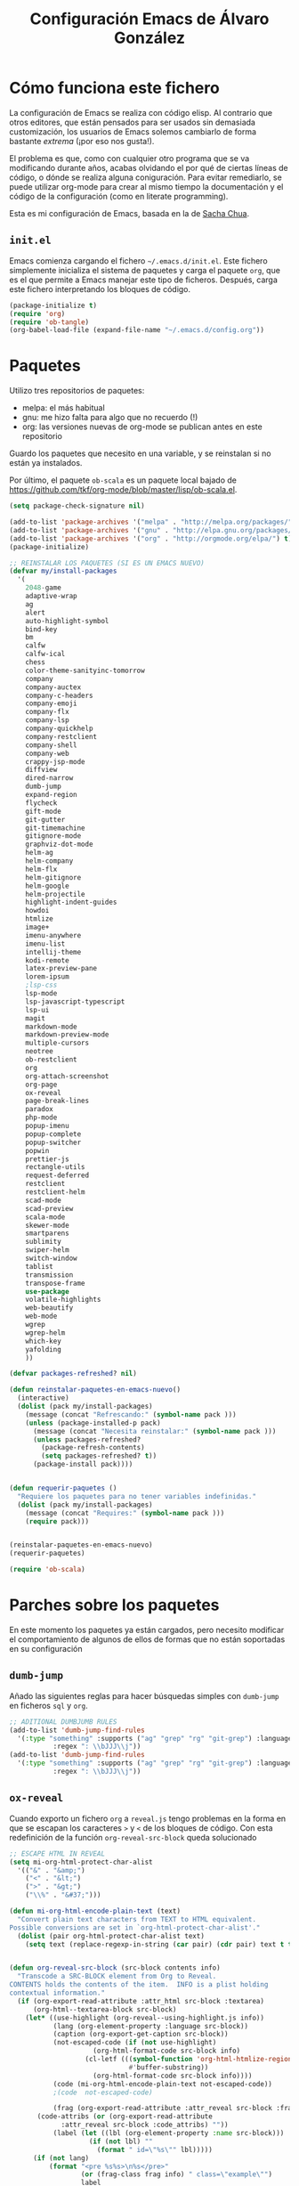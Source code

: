 #+TITLE: Configuración Emacs de Álvaro González
#+OPTIONS: toc:4 h:4

* Cómo funciona este fichero

La configuración de Emacs se realiza con código elisp. Al contrario que otros editores, que están pensados para ser usados sin demasiada customización, los usuarios de Emacs solemos cambiarlo de forma bastante /extrema/ (¡por eso nos gusta!).

El problema es que, como con cualquier otro programa que se va modificando durante años, acabas olvidando el por qué de ciertas líneas de código, o dónde se realiza alguna coniguración. Para evitar remediarlo, se puede utilizar org-mode para crear al mismo tiempo la documentación y el código de la configuración (como en literate programming).

Esta es mi configuración de Emacs, basada en la de [[http://pages.sachachua.com/.emacs.d/Sacha.html][Sacha Chua]].

** =init.el=
Emacs comienza cargando el fichero =~/.emacs.d/init.el=. Este fichero simplemente inicializa el sistema de paquetes y carga el paquete =org=, que es el que permite a Emacs manejar este tipo de ficheros. Después, carga este fichero interpretando los bloques de código.

#+begin_src lisp  :tangle no
(package-initialize t)
(require 'org)
(require 'ob-tangle)
(org-babel-load-file (expand-file-name "~/.emacs.d/config.org"))
#+end_src



* Paquetes

Utilizo tres repositorios de paquetes:
- melpa: el más habitual
- gnu: me hizo falta para algo que no recuerdo (!)
- org: las versiones nuevas de org-mode se publican antes en este repositorio

Guardo los paquetes que necesito en una variable, y se reinstalan si no están ya instalados.

Por último, el paquete =ob-scala= es un paquete local bajado de [[https://github.com/tkf/org-mode/blob/master/lisp/ob-scala.el][https://github.com/tkf/org-mode/blob/master/lisp/ob-scala.el]].

#+begin_src emacs-lisp
(setq package-check-signature nil)

(add-to-list 'package-archives '("melpa" . "http://melpa.org/packages/") t)
(add-to-list 'package-archives '("gnu" . "http://elpa.gnu.org/packages/") t)
(add-to-list 'package-archives '("org" . "http://orgmode.org/elpa/") t)
(package-initialize)

;; REINSTALAR LOS PAQUETES (SI ES UN EMACS NUEVO)
(defvar my/install-packages
  '(
    2048-game
    adaptive-wrap
    ag
    alert
    auto-highlight-symbol
    bind-key
    bm
    calfw
    calfw-ical
    chess
    color-theme-sanityinc-tomorrow
    company
    company-auctex
    company-c-headers
    company-emoji
    company-flx
    company-lsp
    company-quickhelp
    company-restclient
    company-shell
    company-web
    crappy-jsp-mode
    diffview
    dired-narrow
    dumb-jump
    expand-region
    flycheck
    gift-mode
    git-gutter
    git-timemachine
    gitignore-mode
    graphviz-dot-mode
    helm-ag
    helm-company
    helm-flx
    helm-gitignore
    helm-google
    helm-projectile
    highlight-indent-guides
    howdoi
    htmlize
    image+
    imenu-anywhere
    imenu-list
    intellij-theme
    kodi-remote
    latex-preview-pane
    lorem-ipsum
    ;lsp-css
    lsp-mode
    lsp-javascript-typescript
    lsp-ui
    magit
    markdown-mode
    markdown-preview-mode
    multiple-cursors
    neotree
    ob-restclient
    org
    org-attach-screenshot
    org-page
    ox-reveal
    page-break-lines
    paradox
    php-mode
    popup-imenu
    popup-complete
    popup-switcher
    popwin
    prettier-js
    rectangle-utils
    request-deferred
    restclient
    restclient-helm
    scad-mode
    scad-preview
    scala-mode
    skewer-mode
    smartparens
    sublimity
    swiper-helm
    switch-window
    tablist
    transmission
    transpose-frame
    use-package
    volatile-highlights
    web-beautify
    web-mode
    wgrep
    wgrep-helm
    which-key
    yafolding
    ))

(defvar packages-refreshed? nil)

(defun reinstalar-paquetes-en-emacs-nuevo()
  (interactive)
  (dolist (pack my/install-packages)
    (message (concat "Refrescando:" (symbol-name pack )))
    (unless (package-installed-p pack)
      (message (concat "Necesita reinstalar:" (symbol-name pack )))
      (unless packages-refreshed?
        (package-refresh-contents)
        (setq packages-refreshed? t))
      (package-install pack))))


(defun requerir-paquetes ()
  "Requiere los paquetes para no tener variables indefinidas."
  (dolist (pack my/install-packages)
    (message (concat "Requires:" (symbol-name pack )))
    (require pack)))


(reinstalar-paquetes-en-emacs-nuevo)
(requerir-paquetes)

(require 'ob-scala)
#+end_src

* Parches sobre los paquetes
En este momento los paquetes ya están cargados, pero necesito modificar el comportamiento de algunos de ellos de formas que no están soportadas en su configuración

** =dumb-jump=
Añado las siguientes reglas para hacer búsquedas simples con =dumb-jump= en ficheros =sql= y =org=.
#+begin_src emacs-lisp
;; ADITIONAL DUMBJUMB RULES
(add-to-list 'dumb-jump-find-rules
  '(:type "something" :supports ("ag" "grep" "rg" "git-grep") :language "sql"
           :regex ": \\bJJJ\\j"))
(add-to-list 'dumb-jump-find-rules
  '(:type "something" :supports ("ag" "grep" "rg" "git-grep") :language "org"
           :regex ": \\bJJJ\\j"))
#+end_src

** =ox-reveal=
Cuando exporto un fichero =org= a =reveal.js= tengo problemas en la forma en que se escapan los caracteres =>= y =<= de los bloques de código. Con esta redefinición de la función =org-reveal-src-block= queda solucionado

#+begin_src emacs-lisp
;; ESCAPE HTML IN REVEAL
(setq mi-org-html-protect-char-alist
  '(("&" . "&amp;")
    ("<" . "&lt;")
    (">" . "&gt;")
    ("\\%" . "&#37;")))

(defun mi-org-html-encode-plain-text (text)
  "Convert plain text characters from TEXT to HTML equivalent.
Possible conversions are set in `org-html-protect-char-alist'."
  (dolist (pair org-html-protect-char-alist text)
    (setq text (replace-regexp-in-string (car pair) (cdr pair) text t t))))


(defun org-reveal-src-block (src-block contents info)
  "Transcode a SRC-BLOCK element from Org to Reveal.
CONTENTS holds the contents of the item.  INFO is a plist holding
contextual information."
  (if (org-export-read-attribute :attr_html src-block :textarea)
      (org-html--textarea-block src-block)
    (let* ((use-highlight (org-reveal--using-highlight.js info))
           (lang (org-element-property :language src-block))
           (caption (org-export-get-caption src-block))
           (not-escaped-code (if (not use-highlight)
                     (org-html-format-code src-block info)
                   (cl-letf (((symbol-function 'org-html-htmlize-region-for-paste)
                              #'buffer-substring))
                     (org-html-format-code src-block info))))
           (code (mi-org-html-encode-plain-text not-escaped-code))
           ;(code  not-escaped-code)
           
           (frag (org-export-read-attribute :attr_reveal src-block :frag))
	   (code-attribs (or (org-export-read-attribute
			 :attr_reveal src-block :code_attribs) ""))
           (label (let ((lbl (org-element-property :name src-block)))
                    (if (not lbl) ""
                      (format " id=\"%s\"" lbl)))))
      (if (not lang)
          (format "<pre %s%s>\n%s</pre>"
                  (or (frag-class frag info) " class=\"example\"")
                  label
                  code)
        (format
         "<div class=\"org-src-container\">\n%s%s\n</div>"
         (if (not caption) ""
           (format "<label class=\"org-src-name\">%s</label>"
                   (org-export-data caption info)))
         (if use-highlight
             (format "\n<pre%s%s><code class=\"%s\" %s>%s</code></pre>"
                     (or (frag-class frag info) "")
                     label lang code-attribs code)
           (format "\n<pre %s%s>%s</pre>"
                   (or (frag-class frag info)
                       (format " class=\"src src-%s\"" lang))
                   label code)))))))
#+end_src






* Mi configuración

** Opciones avanzadas
Hay opciones útiles que prefiero que estén activadas por defecto.
#+begin_src emacs-lisp
(put 'narrow-to-region 'disabled nil)
(put 'upcase-region 'disabled nil)
(put 'downcase-region 'disabled nil)
#+end_src

** =doc-view=
Para visualizar documentos desde Emacs, aumento su resolución y anchura.
#+begin_src emacs-lisp
(require 'doc-view)
(setq doc-view-continuous t)
(setq doc-view-image-width 1600)
(setq doc-view-resolution 400)
#+end_src

** =org-mode=

*** Listados /Latex/
Utilizo el paquete =listings= de /Latex/ en vez de bloques /verbatim/.
#+begin_src emacs-lisp
(setq org-latex-listings t)
#+end_src

*** Selección con mayúsculas 
#+begin_src emacs-lisp
(setq org-support-shift-select t)
#+end_src

*** Scroll con teclas de avance de página hasta el extremo del fichero
#+begin_src emacs-lisp
(setq scroll-error-top-bottom t)
#+end_src


** Latex

- Para que funcione correctamente el resaltado de sintaxis, hay que informar a Auctex de los entornos /verbatim/ utilizados:
#+begin_src emacs-lisp

(setq LaTeX-verbatim-environments
      '("verbatim" "verbatim*" "listadotxt" "PantallazoTexto" "listadosql"))
#+end_src

- En Ubuntu, Evince puede sincronizarse con Emacs para saber a qué parte de código corresponde una parte del PDF y viceversa
#+begin_src emacs-lisp
(setq TeX-source-correlate-mode t)
(setq TeX-source-correlate-start-server t)
#+end_src


- Modifico el comando Latex para incluir =-shell-escape=
(setq LaTeX-command-style
   (quote (("" "%(PDF)%(latex) %(file-line-error) -shell-escape %(extraopts) %S%(PDFout)"))))


- Se pueden previsualizar los entornos =tikzpicture= y =tabular= directamente en el buffer de Emacs ([[https://www.gnu.org/software/auctex/manual/preview-latex.html][https://www.gnu.org/software/auctex/manual/preview-latex.html]])

#+begin_src emacs-lisp
(eval-after-load "preview"
  '(add-to-list 'preview-default-preamble "\\PreviewEnvironment{tikzpicture}" t) )
(eval-after-load "preview"
  '(add-to-list 'preview-default-preamble "\\PreviewEnvironment{tabular}" t) )
#+end_src


* /Minor modes/

- Ayuda de teclas
#+begin_src emacs-lisp
(which-key-mode t)
#+end_src


- Paréntesis autocerrables
#+begin_src emacs-lisp
(smartparens-global-mode 1)
#+end_src

- Mostrar ^L (saltos de página) como una línea horizontal
#+begin_src emacs-lisp
(global-page-break-lines-mode)
#+end_src

- Resaltar el símbolo bajo el cursor de forma dinámica
#+begin_src emacs-lisp
(require 'auto-highlight-symbol)
(global-auto-highlight-symbol-mode t)
(setq ahs-default-range 'ahs-range-whole-buffer)
#+end_src

- Retroceder en la historia de disposición de ventanas y búferes
#+begin_src emacs-lisp
(winner-mode 1)
#+end_src

- Plantillas para introducción rápida de partes del texto
#+begin_src emacs-lisp
(yas-global-mode 1)
#+end_src

- Indicación de líneas cambiadas respecto a la última versión Git.
#+begin_src emacs-lisp
(global-git-gutter-mode +1)
#+end_src

- Al comenzar a escribir con una selección, se borra lo seleccionado
#+begin_src emacs-lisp
(delete-selection-mode 1)
#+end_src

- Grabar la disposición de bufers y ventanas para la siguiente sesión
#+begin_src emacs-lisp
(setq desktop-save t)
(desktop-save-mode)
#+end_src


** =helm=
=helm= es un sistema para seleccionar una opción entre varias posibilidades, que se puede usar para casi todo
- Buscar un comando
- Cambiar de buffer
- Navegar por la historia del portapapeles
- Visualizar las ocurrencias de un patrón en un buffer
- ... y más

#+begin_src emacs-lisp

;; HELM
(require 'tramp) ;; PARA EVITAR EL ERROR Symbol’s value as variable is void: tramp-methods
(setq helm-split-window-inside-p t)
(setq helm-display-header-line nil)
(setq helm-autoresize-max-height 30)
(setq helm-autoresize-min-height 30)
(setq projectile-completion-system 'helm)
(helm-autoresize-mode 1)
(helm-mode 1)
(helm-projectile-on)
(helm-flx-mode +1)
#+end_src


=helm= se muestra en una nueva ventana. Esta ventana puede estar en una nueva /child frame/ para no cambiar la disposición de la /frame/ original
#+begin_src emacs-lisp
(setq helm-echo-input-in-header-line t)
(setq helm-display-function 'helm-display-buffer-in-own-frame
      helm-display-buffer-reuse-frame t
      helm-display-buffer-width 120
      helm-use-undecorated-frame-option t)
#+end_src

=swiper= es un sistema de búsqueda de patrones en el buffer, con visualización simultánea de todas las ocurrencias, y también usa =helm=. Lo siguiente es para hacer que también aparezca en una /child frame/.

#+begin_src emacs-lisp
(setq swiper-helm-display-function helm-display-function)
#+end_src


** =projectile=
=projectile= necesita conocer su tecla de prefijo (utilizo la tradicional).
#+begin_src emacs-lisp
(define-key projectile-mode-map (kbd "C-c p") 'projectile-command-map)
(projectile-mode 1)
#+end_src


** =multiple-cursors=
#+begin_src emacs-lisp
(setq mc/always-run-for-all t)
#+end_src

** =tramp=
=tramp= intenta optimizar las conexiones, enviando en línea los ficheros pequeños. Esto me da problemas en algunos sistemas, así que indico que los ficheros se copien a partir de 1 byte de tamaño:
#+begin_src emacs-lisp
(setq tramp-copy-size-limit 1)
#+end_src


** Historia del portapapeles
Una de las ventajas de Emacs es su /kill ring/, donde se guarda la historia del portapapeles. Con esta opción, añado a esta historia el portapapeles del sistema. Descubierto en [[https://writequit.org/org/settings.html#sec-1-33][https://writequit.org/org/settings.html#sec-1-33]]
#+begin_src emacs-lisp
(setq save-interprogram-paste-before-kill t)
#+end_src



** Recarga de ficheros modificados
Encuentro más conveniente que los ficheros se recarguen si un programa externo los modifica, sin preguntas.

#+begin_src emacs-lisp
(global-auto-revert-mode 1)
(setq global-auto-revert-non-file-buffers t)
(setq auto-revert-verbose nil)
#+end_src

* COSAS QUE AUN FALTAN POR MIGRAR
#+begin_src emacs-lisp
;; RESALTAR LINEA ACTUAL
(global-hl-line-mode t)

;; SIN RUIDO
(setq visible-bell 1)
(setq ring-bell-function 'ignore)

;; RESALTAR LA INDENTACION
(setq highlight-indent-guides-method 'fill)

;; SELECCION TRAS COPIAR
(defadvice kill-ring-save (after keep-transient-mark-active ())
  "Override the deactivation of the mark."
  (setq deactivate-mark nil))
(ad-activate 'kill-ring-save)


;; DIRECTORIOS DE BACKUP
(setq backup-directory-alist `(("." . "~/.saves")))
(setq backup-by-copying t)
(setq delete-old-versions t
      kept-new-versions 6
      kept-old-versions 2
      version-control t)


;; VISUALIZACIÓN AGRADABLE
(defun bonito-para-proyector()
  (interactive)
  (bonito-para-codigo)
  (toggle-truncate-lines -1)
  (highlight-indent-guides-mode 0)
  (if (>= emacs-major-version 26)
      (display-line-numbers-mode 0))
  (org-display-inline-images))

(defun bonito-para-codigo()
  (interactive)
  (electric-pair-mode 1)
  (toggle-truncate-lines 1)
  (toggle-word-wrap 1)
  (if (>= emacs-major-version 26)
      (display-line-numbers-mode 1))
  (auto-highlight-symbol-mode 1)
  (yafolding-mode 1)
  (adaptive-wrap-prefix-mode 1))

(add-hook 'prog-mode-hook 'bonito-para-codigo)
(add-hook 'text-mode-hook 'bonito-para-proyector)
(add-hook 'org-mode-hook 'bonito-para-proyector)
(add-hook 'tex-mode-hook 'bonito-para-codigo)


;; VALIDACIONES
(add-hook 'after-init-hook #'global-flycheck-mode)

;; NO PREGUNTAR CUANDO SE CIERRA EL BUFFER
(defun kill-this-buffer-dont-ask ()
  (interactive)
  (kill-buffer (current-buffer)))
(global-set-key (kbd "C-x k") 'kill-this-buffer-dont-ask)


;; TRANSIENT MARK MODE, PARA C-X TAB

;; SCROLL SUAVE
(setq scroll-margin 0
      scroll-step 1
      scroll-conservatively 10000
      scroll-preserve-screen-position 1)

;; POPWIN
(popwin-mode 1)

;; QUITAR LA TOOLBAR
(tool-bar-mode -1)

;; ANCHURA DE PAGINAS DEL MAN
(setenv "MANWIDTH" "80")

;; INDENTACIONES
(setq-default indent-tabs-mode nil)
(setq tab-width 2)

;; PARA FUNCIONAR CON AUCTEX
(require 'tex)
(require 'tex-buf)
(setq TeX-auto-save t)
(setq TeX-parse-self t)
(setq TeX-save-query nil)
(setq TeX-PDF-mode t)


;; MOSTRAR LOS PARENTESIS ASOCIADOS
(show-paren-mode)

;; QUITAR PANTALLA DE INICIO Y MENU
(setq inhibit-startup-message t)
(menu-bar-mode -1)

;; MODO SERVIDOR
(server-force-delete)
(server-start)

;; imagex PARA HACER ZOOM EN IMÁGENES
(imagex-global-sticky-mode)
(imagex-auto-adjust-mode)


;; ORG MODE, PARA EL electric-pair-mode
(require 'org)
(modify-syntax-entry ?~ "(~" org-mode-syntax-table)
(modify-syntax-entry ?= "(=" org-mode-syntax-table)
(modify-syntax-entry ?* "(*" org-mode-syntax-table)
(modify-syntax-entry ?/ "(/" org-mode-syntax-table)



;; MODELINE
(setq-default mode-line-format
              (list
               " "
               mode-line-modified
               " %[" mode-line-buffer-identification " %] "
               " | " '(vc-mode vc-mode)
               " | %m "
               " | %n "
               " |" mode-line-coding-system-map
               " |" mode-line-misc-info
               " | %IB %Z"
               " | %l:%c "
               mode-line-end-spaces
               ) )

;; PARA EL MINIMAP
(require 'sublimity)
(require 'sublimity-map)
(require 'sublimity-attractive)
(sublimity-map-set-delay nil)


;; RATON EN MODO TEXTO
(xterm-mouse-mode)
#+end_src

* TECLAS
#+begin_src emacs-lisp
;; TECLAS PARA ISEARCH
(progn
  ;; set arrow keys in isearch. left/right is backward/forward, up/down is history. press Return to exit
  (define-key isearch-mode-map (kbd "<up>") 'isearch-ring-retreat )
  (define-key isearch-mode-map (kbd "<down>") 'isearch-ring-advance )

  (define-key isearch-mode-map (kbd "<left>") 'isearch-repeat-backward)
  (define-key isearch-mode-map (kbd "<right>") 'isearch-repeat-forward)

  (define-key minibuffer-local-isearch-map (kbd "<left>") 'isearch-reverse-exit-minibuffer)
  (define-key minibuffer-local-isearch-map (kbd "<right>") 'isearch-forward-exit-minibuffer))


;; ESCAPE ESCAPA MÁS 
(define-key global-map [escape] 'keyboard-escape-quit)
;; (define-key key-translation-map (kbd "ESC") (kbd "C-g")) // PROBLEMAS CON EL TERMINAL

;; Remove Yasnippet's default tab key binding
(require 'yasnippet)
(define-key yas-minor-mode-map (kbd "<tab>") nil)
(define-key yas-minor-mode-map (kbd "TAB") nil)
(define-key yas-minor-mode-map (kbd "C-c TAB") 'yas-expand)

;; MIS TECLAS
(defvar mis-teclas-minor-mode-map
  (let ((map (make-sparse-keymap)))
    ;(define-key map (kbd "C-i") 'some-function)
    (define-key map (kbd "C-e") 'er/expand-region)
    (define-key map (kbd "C-S-e") 'er/contract-region)
    (define-key map (kbd "C-z") 'undo )
    (define-key map (kbd "C-x C-d") 'dired)
    (define-key map (kbd "C-x d") 'dired-other-frame)
    (define-key map (kbd "C-x C-b") 'ibuffer)
    (define-key map (kbd "C-x b") 'ibuffer)
    (define-key map (kbd "C-f") 'swiper-helm)
    (define-key map (kbd "C-<f5>") 'reveal-y-pdf)
    (define-key map (kbd "<backtab>") 'psw-switch-buffer)
    (define-key map (kbd "M-I") 'popup-imenu)
    (define-key map (kbd "<f7>") 'imenu-list-smart-toggle)

    (define-key map (kbd "M-S-<up>") 'enlarge-window)
    (define-key map (kbd "M-S-<down>") 'shrink-window)
    (define-key map (kbd "M-S-<left>") 'shrink-window-horizontally)
    (define-key map (kbd "M-S-<right>") 'enlarge-window-horizontally)

    (define-key map (kbd "<f5>") 'transpose-frame)

    (define-key map (kbd "<f9>") 'magit-status)

    (define-key map (kbd "<C-f2>") 'bm-toggle)
    (define-key map (kbd "<f2>")   'bm-next)
    (define-key map (kbd "<S-f2>") 'bm-previous)

    (define-key map (kbd "C-S-c C-S-c") 'mc/edit-lines)
    (define-key map (kbd "C->") 'mc/mark-next-like-this)
    (define-key map (kbd "C-<") 'mc/mark-previous-like-this)
    (define-key map (kbd "C-S-<mouse-1>") 'mc/add-cursor-on-click)
    (define-key map (kbd "C-S-c C-S-v") 'mc/mark-all-like-this)

    (define-key map (kbd "M-x") 'helm-M-x)
    (define-key map (kbd "C-x M-x") 'execute-extended-command)

    (define-key map (kbd "<menu>") 'helm-M-x)
    (define-key map (kbd "C-x C-f") 'helm-find-files)
    (define-key map (kbd "<f6>") 'helm-mini)
    (define-key map (kbd "M-y") 'helm-show-kill-ring)
    (define-key map (kbd "C-x r b") 'helm-filtered-bookmarks)

    (define-key map (kbd "<f8>") 'neotree-toggle)

    (define-key map (kbd "C-x o") 'switch-window)

    (define-key map (kbd "C-o") 'dumb-jump-go)

    (define-key map (kbd "C-.") 'company-complete)

    (define-key map (kbd "C-S-l") 'toggle-truncate-lines)

    
    map)
  "mis-teclas-minor-mode keymap")


(define-minor-mode mis-teclas-minor-mode
  "A minor mode so that my key settings override annoying major modes."
  :init-value t
  :lighter "mis-teclas")

(mis-teclas-minor-mode 1)

#+end_src

* UTILS




#+begin_src emacs-lisp
;; RECTANGULOS CON RATON
;; https://emacs.stackexchange.com/questions/7244/enable-emacs-column-selection-using-mouse
(defun mouse-start-rectangle (start-event)
  (interactive "e")
  (deactivate-mark)
  (mouse-set-point start-event)
  (rectangle-mark-mode +1)
  (let ((drag-event))
    (track-mouse
      (while (progn
               (setq drag-event (read-event))
               (mouse-movement-p drag-event))
        (mouse-set-point drag-event)))))

(global-set-key (kbd "S-<down-mouse-1>") #'mouse-start-rectangle)


;; PROBLEMAS CON TRAMP
(require 'tramp)
(setq tramp-debug-buffer t)
(setq tramp-verbose 10)

;; ABRIR EN PROGRAMA EXTERO http://pages.sachachua.com/.emacs.d/Sacha.html
(defun abrir-programa-externo (arg)
  "Open visited file in default external program.

With a prefix ARG always prompt for command to use."
  (interactive "P")
  (when buffer-file-name
    (async-shell-command (concat
                          "setsid -w "
                          (cond
                           ((and (not arg) (eq system-type 'darwin)) "open")
                           ((and (not arg) (member system-type '(gnu gnu/linux gnu/kfreebsd))) "xdg-open")
                           (t (read-shell-command "Open current file with: ")))
                          " "
                          (shell-quote-argument buffer-file-name)))
    (run-at-time "2" nil
                 (lambda() (winner-undo)))))

;; NOMBRE DE FICHERO ACTUAL AL PORTAPAPELES http://pages.sachachua.com/.emacs.d/Sacha.html
(defun copiar-nombre-fichero-actual ()
  "Copy the current buffer file name to the clipboard."
  (interactive)
  (let ((filename (if (equal major-mode 'dired-mode)
                      default-directory
                    (buffer-file-name))))
    (when filename
      (kill-new filename)
      (message "Copied buffer file name '%s' to the clipboard." filename))))

;; UN SERVIDOR HTTP
(defun servidor-httpd-aqui (directory port)
  "Abre un servidor http en un directorio."
  (interactive (list (read-directory-name "Root directory: " default-directory nil t)
                     (read-number "Port: " 8017)))
  (setq httpd-root directory)
  (setq httpd-port port)
  (httpd-start)
  (browse-url (concat "http://localhost:" (number-to-string port) "/")))

;; REABRIR COMO ROOT emacs25
(defun abrir-como-root-emacs25 ()
  "Reabre el fichero actual como root, incluso via tramp."
  (interactive)
  (let*
    ((sudo (/= (call-process "sudo" nil nil "-n true") 0))
      (file-name
        (if (tramp-tramp-file-p buffer-file-name)
          (with-parsed-tramp-file-name buffer-file-name parsed
            (tramp-make-tramp-file-name
              (if sudo "sudo" "su")
              "root"
              parsed-host
              parsed-localname
              (let ((tramp-postfix-host-format "|")
                     (tramp-prefix-format))
                (tramp-make-tramp-file-name
                  parsed-method
                  parsed-user
                  parsed-host
                  ""
                  parsed-hop))))
          (concat (if sudo
                    "/sudo::"
                    "/su::")
            buffer-file-name))))
    (find-alternate-file file-name)))


;; REABRIR COMO ROOT
(defun abrir-como-root ()
  "Reabre el fichero actual como root, incluso via tramp."
  (interactive)
  (let*
      ((sudo (/= (call-process "sudo" nil nil "-n true") 0))
       (file-name
        (if (tramp-tramp-file-p buffer-file-name)
            (with-parsed-tramp-file-name buffer-file-name parsed
              (tramp-make-tramp-file-name
               (if sudo "sudo" "su")
               "root"
               nil ; domain
               parsed-host
               nil ; port
               parsed-localname
               (let ((tramp-postfix-host-format "|")
                     (tramp-prefix-format))
                 (tramp-make-tramp-file-name
                  parsed-method
                  parsed-user
                  nil ; domain
                  parsed-host
                  nil ; PORT
                  parsed-hop))))
          
          (concat (if sudo
                      "/sudo::"
                    "/su::")
                  buffer-file-name))))
    (find-alternate-file file-name)))

;; EN .zshrc PARA QUE FUNCIONE tramp
;; if [[ "$TERM" == "dumb" ]]
;; then
;;   unsetopt zle
;;   unsetopt prompt_cr
;;   unsetopt prompt_subst
;;   unfunction precmd
;;   unfunction preexec
;;   PS1='$ '
;; fi


;; CONECTAR A TRANSMISSION
(defun conectar-a-transmission ()
  (interactive)

  (setq transmission-host (read-string "Transmission host: " "192.168.1.254" ))
  (setq transmission-user (read-string "Transmission user: " "transmission"))
  (setq transmission-pass (read-passwd "Transmission password: "))

  (message "Conectando a %s@%s" transmission-user transmission-host)
  
  (setq transmission-rpc-auth (list ':username transmission-user ':password transmission-pass))

  (transmission))



;; REVEAL, HTML Y PDF A LA VEZ
(defun reveal-y-pdf ()
  "Crea transparencias de reveal y hace el pdf a la vez."
  (interactive)
  (org-html-export-to-html)
  (let* (
         (filename (buffer-file-name))
         (html-filename (concat (file-name-sans-extension filename) ".html"))
         (html-wp-filename (concat (file-name-sans-extension filename) ".wp.html")) )
    (message "Copiando fichero: %s -> %s" html-filename html-wp-filename)
    (copy-file html-filename html-wp-filename t) )
  
  (org-reveal-export-to-html)
  (let* (
         (filename (buffer-file-name))
         (html-filename (concat (file-name-sans-extension filename) ".html"))
         (html-reveal-filename (concat (file-name-sans-extension filename) ".reveal.html")) )
    (message "renombrando fichero: %s -> %s" html-filename html-reveal-filename)
    (rename-file html-filename html-reveal-filename t))

  (org-latex-export-to-pdf)
  (let* (
         (filename (buffer-file-name))
         (tex-filename (concat (file-name-sans-extension filename) ".tex")))

    
    (message "Borrando fichero: %s" tex-filename)
    (delete-file tex-filename) ) )


;; EXPERIMENTOS
(defun url-decode-region (start end)
  "Replace a region with the same contents, only URL decoded."
  (interactive "r")
  (let ((text (url-unhex-string (buffer-substring start end))))
    (delete-region start end)
    (insert text)))

(defun horario()
  (interactive)
  (cfw:open-ical-calendar "https://calendar.google.com/calendar/ical/ags.iesavellaneda%40gmail.com/private-8d8f10c04ef7daee164d8d8a8f4707d5/basic.ics"))

(defun quitar-proxy()
  (interactive)
  (setq url-proxy-services '()))

(defun proxy-educamadrid()
  (interactive)
  (setq url-proxy-services
        '(("no_proxy" . "^\\(localhost\\|10\\.*|192\\.*\\)")
          ("http" . "213.0.88.85:8080")
          ("https" . "213.0.88.85:8080"))))

(defun org-insert-clipboard-image()
  "Save the image in the clipboard  into a time stamped unique-named file in the same directory as the org-buffer and insert a link to this file."
  (interactive)
  ; (setq tilde-buffer-filename (replace-regexp-in-string "/" "\\" (buffer-file-name) t t))
  (setq filename
        (concat
         (make-temp-name
          (concat buffer-file-name
                  "_"
                  (format-time-string "%Y%m%d_%H%M%S_")) ) ".png"))
  ;; Linux: ImageMagick:
  ;(call-process "/bin/bash" nil (list filename "kk") nil "-c" "xclip -selection clipboard -t image/png -o")
  (call-process "xclip" nil (list :file filename) nil "-selection"  "clipboard" "-t" "image/png" "-o")
  (insert (concat "[[file:" filename "]]"))
  (org-display-inline-images))

  

(defun kill-other-buffers ()
  "Kill all otherbuffers."
  (interactive)
  (mapc
   'kill-buffer
   (delq (current-buffer)
         (remove-if-not
          '(lambda (x)
             (or (buffer-file-name x)
                 (eq 'dired-mode (buffer-local-value 'major-mode  x))))
          (buffer-list)))))

(defun org-code-block-from-region (beg end &optional results-switches inline)
  "Copiado de org-babel-examplify-region"
  (interactive "*r")
  (let ((maybe-cap
	 (lambda (str)
	   (if org-babel-uppercase-example-markers (upcase str) str))))
    (if inline
	(save-excursion
	  (goto-char beg)
	  (insert (format org-babel-inline-result-wrap
			  (delete-and-extract-region beg end))))
      (let ((size (count-lines beg end)))
	(save-excursion
	  (cond ((= size 0))	      ; do nothing for an empty result
		((< size org-babel-min-lines-for-block-output)
		 (goto-char beg)
		 (dotimes (_ size)
		   (beginning-of-line 1) (insert ": ") (forward-line 1)))
		(t
		 (goto-char beg)
		 (insert (if results-switches
			     (format "%s%s\n"
				     (funcall maybe-cap "#+begin_src")
				     results-switches)
			   (funcall maybe-cap "#+begin_src\n")))
		 (let ((p (point)))
		   (if (markerp end) (goto-char end) (forward-char (- end beg)))
		   (org-escape-code-in-region p (point)))
		 (insert (funcall maybe-cap "#+end_src\n")))))))))
#+end_src


* Temas
Tengo dos temas, claro y oscuro. Pongo uno detrás de otro para "limpiar" lo que haya podido quedarse de alguna cusomización




#+begin_src emacs-lisp
(defun tema-oscuro()
  (interactive)
  (disable-theme 'intellij)
  (load-theme 'sanityinc-tomorrow-bright t)
  (load-theme 'alvaro t))

(defun tema-claro()
  (interactive)
  (disable-theme 'alvaro)
  (disable-theme 'sanityinc-tomorrow-bright)
  (load-theme 'intellij t))

(tema-claro)
(tema-oscuro)
#+end_src



* /Customize/
El fichero de /customize/ lo mantengo aparte del =init.el=, para separar entornos y mejor integración con el control de versiones.
#+begin_src emacs-lisp
(setq custom-file "~/.emacs.d/custom-file.el")
(load custom-file)
#+end_src


* =company=
#+begin_src emacs-lisp
(require 'company)
(company-flx-mode +1)



(defvar my-company-backends-prog-mode
  '(
    (
     company-files
     company-dabbrev-code
     company-capf
     company-keywords
     company-lsp
     company-yasnippet
     company-emoji
     )
    ))


(defvar my-company-backends-org-mode
  '(
    company-files
    company-dabbrev-code
    company-dabbrev
    company-yasnippet
    company-emoji
    ))

(defvar my-company-backends my-company-backends-org-mode)

;; set default `company-backends'
(setq company-backends my-company-backends)
(company-auctex-init)

(add-hook 'after-init-hook 'global-company-mode)
                                        ;(add-to-list 'company-backends 'company-c-headers)
                                        ;(add-to-list 'company-backends 'company-web-html)
                                        ;(add-to-list 'company-backends 'company-web-jade)
                                        ;(add-to-list 'company-backends 'company-web-slim)
                                        ;(add-to-list 'company-backends 'company-bbdb)
                                        ;(add-to-list 'company-backends 'company-nxml)
                                        ;(add-to-list 'company-backends 'company-css)
                                        ;(add-to-list 'company-backends 'company-eclim)
                                        ;(add-to-list 'company-backends 'company-semantic)
                                        ;(add-to-list 'company-backends 'company-clang)
                                        ;(add-to-list 'company-backends 'company-xcode)
                                        ;(add-to-list 'company-backends 'company-cmake )
                                        ;(add-to-list 'company-backends 'company-dabbrev-code)
                                        ;(add-to-list 'company-backends 'company-gtags)
                                        ;(add-to-list 'company-backends 'company-etags)
                                        ;(add-to-list 'company-backends 'company-oddmuse)

(company-quickhelp-mode 1)
                                        ;(defun my-org-mode-hook-for-company ()
                                        ;  (add-hook 'completion-at-point-functions 'pcomplete-completions-at-point nil t))
                                        ;(add-hook 'org-mode-hook #'my-org-mode-hook-for-company)

(defun my-company-backends-org-mode-function ()
  (set (make-local-variable 'company-backends) my-company-backends-org-mode))

(add-hook 'org-mode-hook #'my-company-backends-org-mode-function)

(defun my-company-backends-prog-mode-function ()
  (set (make-local-variable 'company-backends) my-company-backends-prog-mode))

(add-hook 'prog-mode-hook #'my-company-backends-prog-mode-function)



(define-key company-active-map [escape] 'company-abort)

(global-company-mode)

#+end_src



* POR PROBAR
#+begin_src emacs-lisp
(define-key company-active-map [escape] 'company-abort)


(defun super-escape()
  (interactive)
  (keyboard-escape-quit)
  (keyboard-quit)
  (setq quit-flag t))
(define-key global-map [escape] 'super-escape)
#+end_src
